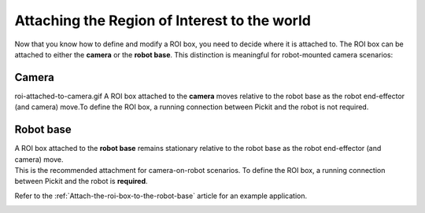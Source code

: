 Attaching the Region of Interest to the world
---------------------------------------------

Now that you know how to define and modify a ROI box, you need to decide
where it is attached to. The ROI box can be attached to either
the **camera** or the **robot base**. This distinction is meaningful
for robot-mounted camera scenarios:

Camera
~~~~~~
roi-attached-to-camera.gif
A ROI box attached to the **camera** moves relative to the robot base as
the robot end-effector (and camera) move.To define the ROI box,
a running connection between Pickit and the robot is not required.

.. image:: /assets/images/Documentation/Roi-attached-to-camera.png

.. _attaching-the-region-of-interest-to-robot-base:

Robot base
~~~~~~~~~~

| A ROI box attached to the **robot base** remains stationary relative
  to the robot base as the robot end-effector (and camera) move. 
| This is the recommended attachment for camera-on-robot scenarios. To
  define the ROI box, a running connection between Pickit and the robot
  is **required**.

Refer to the :ref:`Attach-the-roi-box-to-the-robot-base`
article for an example application.

.. image:: /assets/images/Documentation/Roi-attached-to-robot-base.png